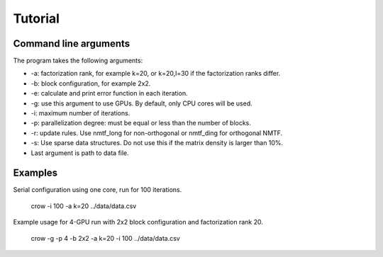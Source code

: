 .. _tutorial:

Tutorial
========


Command line arguments
----------------------

The program takes the following arguments:

* -a: factorization rank, for example k=20, or k=20,l=30 if the factorization ranks differ.
* -b: block configuration, for example 2x2.
* -e: calculate and print error function in each iteration. 
* -g: use this argument to use GPUs. By default, only CPU cores will be used.
* -i: maximum number of iterations.
* -p: parallelization degree: must be equal or less than the number of blocks. 
* -r: update rules. Use nmtf_long for non-orthogonal or nmtf_ding for orthogonal NMTF.
* -s: Use sparse data structures. Do not use this if the matrix density is larger than 10%.
* Last argument is path to data file.

Examples
--------

Serial configuration using one core, run for 100 iterations.

.. 

    crow -i 100 -a k=20 ../data/data.csv

Example usage for 4-GPU run with 2x2 block configuration and factorization rank 20.

.. 

    crow -g -p 4 -b 2x2 -a k=20 -i 100 ../data/data.csv


